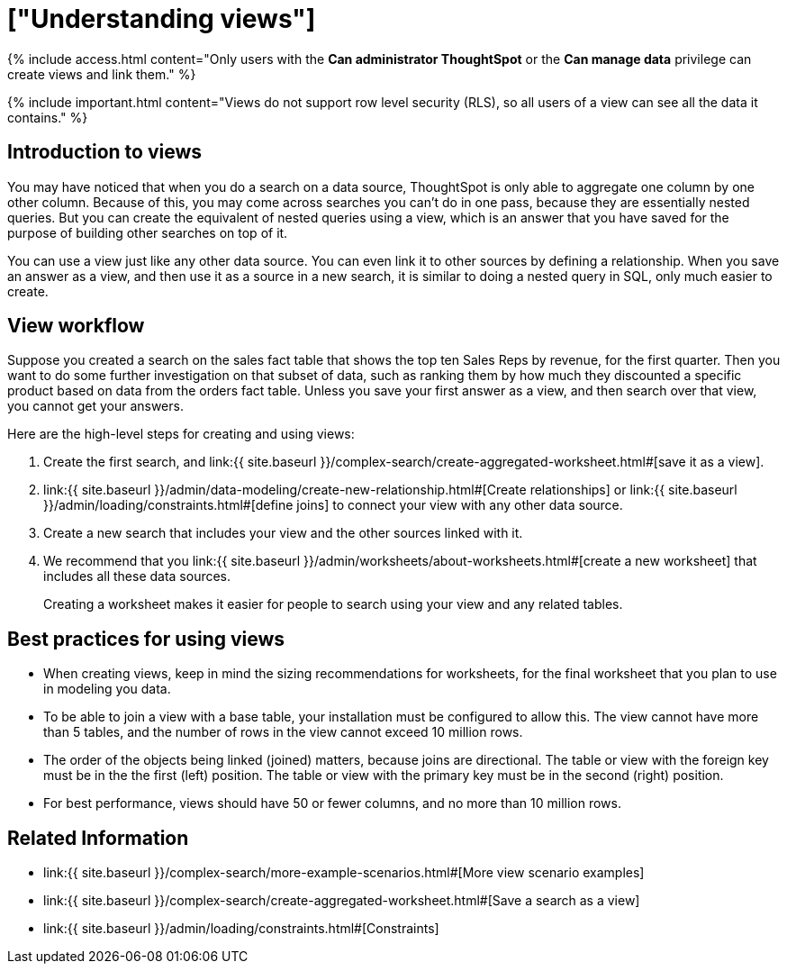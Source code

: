 = ["Understanding views"]
:last_updated: 7/13/2021
:permalink: /:collection/:path.html
:sidebar: mydoc_sidebar
:summary: If you want to perform a search on top of another search, try saving your search as a view. Then, you can use the saved view as a data source for a new search.

{% include access.html content="Only users with the *Can administrator ThoughtSpot* or the *Can manage data* privilege can create views and link them." %}

{% include important.html content="Views do not support row level security (RLS), so all users of a view can see all the data it contains." %}

== Introduction to views

You may have noticed that when you do a search on a data source, ThoughtSpot is only able to aggregate one column by one other column.
Because of this, you may come across searches you can't do in one pass, because they are essentially nested queries.
But you can create the equivalent of nested queries using a view, which is an answer that you have saved for the purpose of building other searches on top of it.

You can use a view just like any other data source.
You can even link it to other sources by defining a relationship.
When you save an answer as a view, and then use it as a source in a new search, it is similar to doing a nested query in SQL, only much easier to create.

== View workflow

Suppose you created a search on the sales fact table that shows the top ten Sales Reps by revenue, for the first quarter.
Then you want to do some further investigation on that subset of data, such as ranking them by how much they discounted a specific product based on data from the orders fact table.
Unless you save your first answer as a view, and then search over that view, you cannot get your answers.

Here are the high-level steps for creating and using views:

. Create the first search, and link:{{ site.baseurl }}/complex-search/create-aggregated-worksheet.html#[save it as a view].
. link:{{ site.baseurl }}/admin/data-modeling/create-new-relationship.html#[Create relationships] or link:{{ site.baseurl }}/admin/loading/constraints.html#[define joins] to connect your view with any other data source.
. Create a new search that includes your view and the other sources linked with it.
. We recommend that you link:{{ site.baseurl }}/admin/worksheets/about-worksheets.html#[create a new worksheet] that includes all these data sources.
+
Creating a worksheet makes it easier for people to search using your view and any related tables.

== Best practices for using views

* When creating views, keep in mind the sizing recommendations for worksheets, for the final worksheet that you plan to use in modeling you data.
* To be able to join a view with a base table, your installation must be configured to allow this.
The view cannot have more than 5 tables, and the number of rows in the view cannot exceed 10 million rows.
* The order of the objects being linked (joined) matters, because joins are directional.
The table or view with the foreign key must be in the the first (left) position.
The table or view with the primary key must be in the second (right) position.
* For best performance, views should have 50 or fewer columns, and no more than 10 million rows.
// If your View has more than 10 million rows, consider materializing it. If your View has more than 40 million rows, consider sharding it.

== Related Information

* link:{{ site.baseurl }}/complex-search/more-example-scenarios.html#[More view scenario examples]
* link:{{ site.baseurl }}/complex-search/create-aggregated-worksheet.html#[Save a search as a view]
* link:{{ site.baseurl }}/admin/loading/constraints.html#[Constraints]
